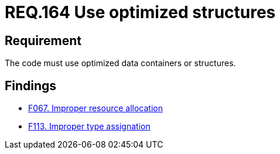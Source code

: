 :slug: rules/164/
:category: source
:description: This document details the security guidelines and requirements related to the source code that composes the applications of the company or the organization. This requirement establishes the importance of using optimized data containers or structures.
:keywords: Requirement, Security, Source Code, Structures, Containers, Optimization
:rules: yes

= REQ.164 Use optimized structures

== Requirement

The code must use optimized data containers or structures.

== Findings

* link:/web/findings/067/[F067. Improper resource allocation]

* link:/web/findings/113/[F113. Improper type assignation]
